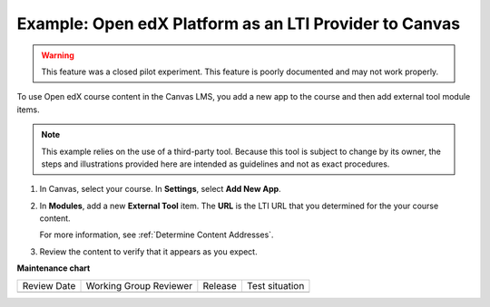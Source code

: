 .. _Open edX as an LTI Provider to Canvas:

Example: Open edX Platform as an LTI Provider to Canvas
#######################################################

.. tags:: educator, how-to

.. warning:: This feature was a closed pilot experiment. This feature is poorly documented and may not work properly.

To use Open edX course content in the Canvas LMS, you add a new app to the course and then add external tool module items.

.. note:: This example relies on the use of a third-party tool. Because this
  tool is subject to change by its owner, the steps and illustrations provided
  here are intended as guidelines and not as exact procedures.

#. In Canvas, select your course. In **Settings**, select **Add New App**.

   .. image:: /_images/educator_references/lti_edit_external_app_Canvas.png
     :alt: The Canvas page where you enter identifying values for the edX host
         site as a LTI tool provider.

#. In **Modules**, add a new **External Tool** item. The **URL** is the LTI
   URL that you determined for the your course content.

   .. image:: /_images/educator_references/lti_edit_problem_Canvas.png
     :alt: The Canvas page where you add an external tool and supply the LTI
         URL.

   For more information, see :ref:`Determine Content Addresses`.

#. Review the content to verify that it appears as you expect.

   .. image:: /_images/educator_references/lti_canvas_example2.png
     :alt: An Open edX drag and drop problem shown as part of a course running on a
      Canvas system.

.. seealso::
 :class: dropdown

 :ref:`Using Open edX as an LTI Tool Provider` (concept)

 :ref:`Create a Duplicate Course for LTI use` (how-to)

 :ref:`Determine Content Addresses when using Open edX as an LTI Provider<Determine Content Addresses>` (how-to)

 :ref:`Planning for Content Reuse (LTI)<Planning for Content Reuse>` (reference)

 :ref:`Example: edX as an LTI Provider to Blackboard<Open edX as an LTI Provider to Blackboard>` (how-to)

**Maintenance chart**

+--------------+-------------------------------+----------------+--------------------------------+
| Review Date  | Working Group Reviewer        |   Release      |Test situation                  |
+--------------+-------------------------------+----------------+--------------------------------+
|              |                               |                |                                |
+--------------+-------------------------------+----------------+--------------------------------+
